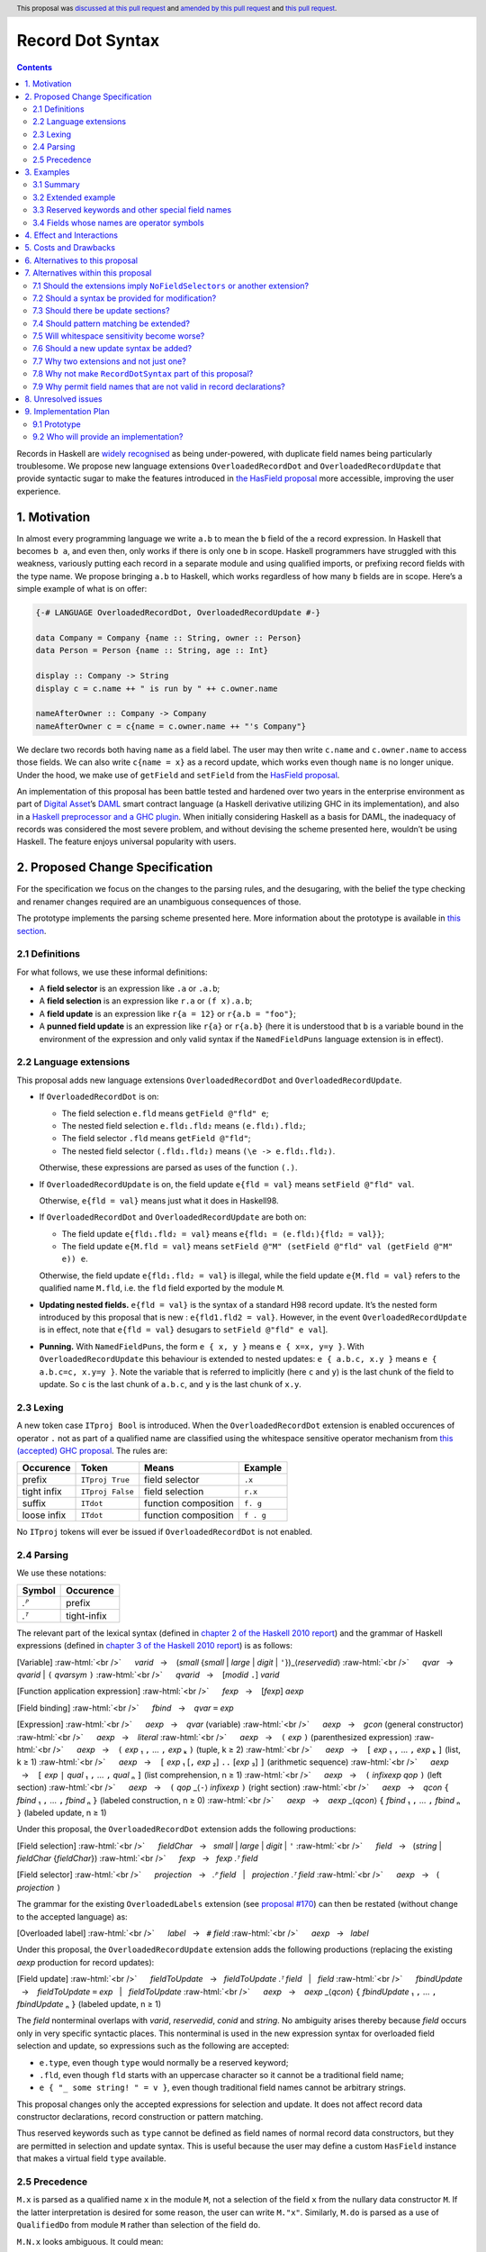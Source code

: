 Record Dot Syntax
=================

.. author:: Neil Mitchell and Shayne Fletcher
.. date-accepted:: 2020-05-03, amended 2021-03-09
.. ticket-url:: https://gitlab.haskell.org/ghc/ghc/-/issues/18599
.. implemented:: 9.2
.. highlight:: haskell
.. header:: This proposal was `discussed at this pull request <https://github.com/ghc-proposals/ghc-proposals/pull/282>`_ and  `amended by this pull request <https://github.com/ghc-proposals/ghc-proposals/pull/405>`_ and `this pull request <https://github.com/ghc-proposals/ghc-proposals/pull/668>`_.
.. contents::


Records in Haskell are `widely recognised
<https://www.yesodweb.com/blog/2011/09/limitations-of-haskell>`__ as
being under-powered, with duplicate field names being particularly
troublesome. We propose new language extensions
``OverloadedRecordDot`` and ``OverloadedRecordUpdate`` that provide
syntactic sugar to make the features introduced in `the HasField
proposal
<https://github.com/ghc-proposals/ghc-proposals/blob/master/proposals/0158-record-set-field.rst>`__
more accessible, improving the user experience.

1. Motivation
-------------

In almost every programming language we write ``a.b`` to mean the ``b``
field of the ``a`` record expression. In Haskell that becomes ``b a``,
and even then, only works if there is only one ``b`` in scope. Haskell
programmers have struggled with this weakness, variously putting each
record in a separate module and using qualified imports, or prefixing
record fields with the type name. We propose bringing ``a.b`` to
Haskell, which works regardless of how many ``b`` fields are in scope.
Here’s a simple example of what is on offer:

.. code:: haskell

   {-# LANGUAGE OverloadedRecordDot, OverloadedRecordUpdate #-}

   data Company = Company {name :: String, owner :: Person}
   data Person = Person {name :: String, age :: Int}

   display :: Company -> String
   display c = c.name ++ " is run by " ++ c.owner.name

   nameAfterOwner :: Company -> Company
   nameAfterOwner c = c{name = c.owner.name ++ "'s Company"}

We declare two records both having ``name`` as a field label. The user
may then write ``c.name`` and ``c.owner.name`` to access those fields.
We can also write ``c{name = x}`` as a record update, which works even
though ``name`` is no longer unique. Under the hood, we make use of
``getField`` and ``setField`` from the `HasField proposal <https://github.com/ghc-proposals/ghc-proposals/blob/master/proposals/0158-record-set-field.rst>`__.

An implementation of this proposal has been battle tested and hardened
over two years in the enterprise environment as part of `Digital
Asset <https://digitalasset.com/>`__\ ’s `DAML <https://daml.com/>`__
smart contract language (a Haskell derivative utilizing GHC in its
implementation), and also in a `Haskell preprocessor and a GHC
plugin <https://github.com/ndmitchell/record-dot-preprocessor/>`__. When
initially considering Haskell as a basis for DAML, the inadequacy of
records was considered the most severe problem, and without devising the
scheme presented here, wouldn’t be using Haskell. The feature enjoys
universal popularity with users.

2. Proposed Change Specification
--------------------------------

For the specification we focus on the changes to the parsing rules, and
the desugaring, with the belief the type checking and renamer changes
required are an unambiguous consequences of those.

The prototype implements the parsing scheme presented here. More
information about the prototype is available in `this
section <#91-prototype>`__.

2.1 Definitions
~~~~~~~~~~~~~~~

For what follows, we use these informal definitions:

* A **field selector** is an expression like ``.a`` or ``.a.b``;
* A **field selection** is an expression like ``r.a`` or ``(f x).a.b``;
* A **field update** is an expression like ``r{a = 12}`` or ``r{a.b = "foo"}``;
* A **punned field update** is an expression like ``r{a}`` or ``r{a.b}`` (here it is understood that ``b`` is a variable bound in the environment of the expression and only valid syntax if the ``NamedFieldPuns`` language extension is in effect).

2.2 Language extensions
~~~~~~~~~~~~~~~~~~~~~~~

This proposal adds new language extensions ``OverloadedRecordDot`` and
``OverloadedRecordUpdate``.

- If ``OverloadedRecordDot`` is on:

  - The field selection ``e.fld`` means ``getField @"fld" e``;
  - The nested field selection ``e.fld₁.fld₂`` means ``(e.fld₁).fld₂``;
  - The field selector ``.fld`` means ``getField @"fld"``;
  - The nested field selector ``(.fld₁.fld₂)`` means  ``(\e -> e.fld₁.fld₂)``.

  Otherwise, these expressions are parsed as uses of the function ``(.)``.

- If ``OverloadedRecordUpdate`` is on, the field update ``e{fld = val}``
  means ``setField @"fld" val``.

  Otherwise, ``e{fld = val}`` means just what it does in Haskell98.

- If ``OverloadedRecordDot`` and ``OverloadedRecordUpdate`` are both on:

  - The field update ``e{fld₁.fld₂ = val}`` means ``e{fld₁ = (e.fld₁){fld₂ = val}}``;
  - The field update ``e{M.fld = val}`` means ``setField @"M" (setField @"fld" val (getField @"M" e)) e``.

  Otherwise, the field update ``e{fld₁.fld₂ = val}`` is illegal, while
  the field update ``e{M.fld = val}`` refers to the qualified name ``M.fld``, i.e.
  the ``fld`` field exported by the module ``M``.

- **Updating nested fields.** ``e{fld = val}`` is the syntax of a standard H98
  record update. It’s the nested form introduced by this proposal that is new :
  ``e{fld1.fld2 = val}``. However, in the event ``OverloadedRecordUpdate`` is in
  effect, note that ``e{fld = val}`` desugars to ``setField @"fld" e val``].

- **Punning.** With ``NamedFieldPuns``, the form ``e { x, y }`` means ``e { x=x, y=y }``.
  With ``OverloadedRecordUpdate`` this behaviour is extended to nested
  updates: ``e { a.b.c, x.y }`` means ``e { a.b.c=c, x.y=y }``. Note the
  variable that is referred to implicitly (here ``c`` and ``y``) is the last
  chunk of the field to update. So ``c`` is the last chunk of ``a.b.c``, and
  ``y`` is the last chunk of ``x.y``.

2.3 Lexing
~~~~~~~~~~

A new token case ``ITproj Bool`` is introduced. When the
``OverloadedRecordDot`` extension is enabled occurences of operator
``.`` not as part of a qualified name are classified using the
whitespace sensitive operator mechanism from `this (accepted) GHC
proposal <https://github.com/ghc-proposals/ghc-proposals/pull/229>`__.
The rules are:

=========== ================ ==================== =========
Occurence   Token            Means                Example
=========== ================ ==================== =========
prefix      ``ITproj True``  field selector       ``.x``
tight infix ``ITproj False`` field selection      ``r.x``
suffix      ``ITdot``        function composition ``f. g``
loose infix ``ITdot``        function composition ``f . g``
=========== ================ ==================== =========

No ``ITproj`` tokens will ever be issued if ``OverloadedRecordDot`` is
not enabled.

2.4 Parsing
~~~~~~~~~~~

We use these notations:

====== ===========
Symbol Occurence
====== ===========
*.ᴾ*   prefix
*.ᵀ*   tight-infix
====== ===========

The relevant part of the lexical syntax (defined in `chapter 2 of the Haskell
2010 report
<https://www.haskell.org/onlinereport/haskell2010/haskellch2.html>`_) and the
grammar of Haskell expressions (defined in `chapter 3 of the Haskell 2010 report
<https://www.haskell.org/onlinereport/haskell2010/haskellch3.html>`_) is as
follows:

.. role:: raw-html(raw)
    :format: html

[Variable]
:raw-html:`<br />`
     *varid*   →    (*small* {*small* | *large* | *digit* | ``'``})_⟨*reservedid*⟩
:raw-html:`<br />`
     *qvar*   →    *qvarid* | ``(`` *qvarsym* ``)``
:raw-html:`<br />`
     *qvarid*   →    [*modid* ``.``] *varid*

[Function application expression]
:raw-html:`<br />`
     *fexp*   →    [*fexp*] *aexp*

[Field binding]
:raw-html:`<br />`
     *fbind*   →    *qvar* ``=`` *exp*

[Expression]
:raw-html:`<br />`
     *aexp*   →    *qvar* (variable)
:raw-html:`<br />`
     *aexp*   →    *gcon* (general constructor)
:raw-html:`<br />`
     *aexp*   →    *literal*
:raw-html:`<br />`
     *aexp*   →    ``(`` *exp* ``)``    (parenthesized expression)
:raw-html:`<br />`
     *aexp*   →    ``(`` *exp* ₁ ``,`` … ``,`` *exp* ₖ ``)`` 	    (tuple, k ≥ 2)
:raw-html:`<br />`
     *aexp*   →    ``[`` *exp* ₁ ``,`` … ``,`` *exp* ₖ ``]`` 	    (list, k ≥ 1)
:raw-html:`<br />`
     *aexp*   →    ``[`` *exp* ₁ [``,`` *exp* ₂] ``..`` [*exp* ₃] ``]`` 	    (arithmetic sequence)
:raw-html:`<br />`
     *aexp*   →    ``[`` *exp* ``|`` *qual* ₁ ``,`` … ``,`` *qual* ₙ ``]`` 	    (list comprehension, n ≥ 1)
:raw-html:`<br />`
     *aexp*   →    ``(`` *infixexp* *qop* ``)`` 	    (left section)
:raw-html:`<br />`
     *aexp*   →    ``(`` *qop* _⟨``-``⟩ *infixexp* ``)`` 	    (right section)
:raw-html:`<br />`
     *aexp*   →    *qcon* ``{`` *fbind* ₁ ``,`` … ``,`` *fbind* ₙ ``}`` 	    (labeled construction, n ≥ 0)
:raw-html:`<br />`
     *aexp*   →    *aexp* _⟨*qcon*⟩ ``{`` *fbind* ₁ ``,`` … ``,`` *fbind* ₙ ``}`` 	    (labeled update, n  ≥  1)

Under this proposal, the ``OverloadedRecordDot`` extension adds the following
productions:

[Field selection]
:raw-html:`<br />`
     *fieldChar*   →   *small* | *large* | *digit* | ``'``
:raw-html:`<br />`
     *field*   →   (*string* | *fieldChar* {*fieldChar*})
:raw-html:`<br />`
     *fexp*   →   *fexp* *.ᵀ* *field*

[Field selector]
:raw-html:`<br />`
     *projection*   →   *.ᴾ* *field*   |   *projection* *.ᵀ* *field*
:raw-html:`<br />`
     *aexp*   →   ``(`` *projection* ``)``

The grammar for the existing ``OverloadedLabels`` extension
(see `proposal #170 <https://github.com/ghc-proposals/ghc-proposals/blob/master/proposals/0170-unrestricted-overloadedlabels.rst>`_)
can then be restated (without change to the accepted language) as:

[Overloaded label]
:raw-html:`<br />`
     *label*   →   ``#`` *field*
:raw-html:`<br />`
     *aexp*   →   *label*

Under this proposal, the ``OverloadedRecordUpdate`` extension adds the following
productions (replacing the existing *aexp* production for record updates):

[Field update]
:raw-html:`<br />`
     *fieldToUpdate*   →   *fieldToUpdate* *.ᵀ* *field*   |   *field*
:raw-html:`<br />`
     *fbindUpdate*   →    *fieldToUpdate* ``=`` *exp*   |   *fieldToUpdate*
:raw-html:`<br />`
     *aexp*   →    *aexp* _⟨*qcon*⟩ ``{`` *fbindUpdate* ₁ ``,`` … ``,`` *fbindUpdate* ₙ ``}`` 	    (labeled update, n  ≥  1)


The *field* nonterminal overlaps with *varid*, *reservedid*, *conid* and *string*.
No ambiguity arises thereby because *field* occurs only in very specific syntactic places.
This nonterminal is used in the new expression syntax for overloaded field
selection and update, so expressions such as the following are accepted:

- ``e.type``, even though ``type`` would normally be a reserved keyword;
- ``.fld``, even though ``fld`` starts with an uppercase character so it cannot be a traditional field name;
- ``e { "_ some string! " = v }``, even though traditional field names cannot be arbitrary strings.

This proposal changes only the accepted expressions for selection and update. It
does not affect record data constructor declarations, record construction or
pattern matching.

Thus reserved keywords such as ``type`` cannot be defined as field names of
normal record data constructors, but they are permitted in selection and update
syntax. This is useful because the user may define a custom ``HasField``
instance that makes a virtual field ``type`` available.

2.5 Precedence
~~~~~~~~~~~~~~

``M.x`` is parsed as a qualified name ``x`` in the module ``M``, not a selection
of the field ``x`` from the nullary data constructor ``M``.  If the latter
interpretation is desired for some reason, the user can write ``M."x"``.
Similarly, ``M.do`` is parsed as a use of ``QualifiedDo`` from module ``M``
rather than selection of the field ``do``.

``M.N.x`` looks ambiguous. It could mean:

- ``(M.N).x`` that is, select the ``x`` field from the (presumably nullary) data constructor ``M.N``, or
- The qualifed name ``M.N.x``, meaning the ``x`` imported from ``M.N``.

The ambiguity is resolved in favor of ``M.N.x`` as a qualified name.
If the other interpretation is desired you can still write ``(M.N).x``

We propose that ``.`` “bind more tightly” than function application
thus, ``f r.a.b`` parses as ``f (r.a.b)``.

============== ===================
Expression     Interpretation
============== ===================
``f r.x``      means ``f (r.x)``
``f r .x``     is illegal
``f (g r).x``  ``f ((g r).x)``
``f (g r) .x`` is illegal
``f M.n.x``    means ``f (M.n.x)`` (that is, ``f (getField @"x" M.n)``)
``f M.N.x``    means ``f (M.N.x)`` (``M.N.x`` is a qualified name, not a record field selection)
============== ===================


3. Examples
-----------

3.1 Summary
~~~~~~~~~~~

In the event the language extensions ``OverloadedRecordDot`` and
``OverloadedRecordUpdate`` are enabled,
here is how these rules work out in particular cases:

======================= ==================================
Expression              Equivalent
======================= ==================================
``(.fld)``              ``(\e -> e.fld)``
``(.fld₁.fld₂)``        ``(\e -> e.fld₁.fld₂)``
``e.fld``               ``getField @"fld" e``
``e.fld``               ``getField @"fld" e``
``e."fld₁ fld₂"``       ``getField @"fld₁ fld₂"``
``e.fld₁.fld₂``         ``(e.fld₁).fld₂``
``e{fld = val}``        ``setField @"fld" e val``
``e{"x.y" = val}``      ``setField @"x.y" e val``
``e{fld₁.fld₂ = val}``  ``e{fld₁ = (e.fld₁){fld₂ = val}}``
``e.fld₁{fld₂ = val}``  ``(e.fld₁){fld₂ = val}``
``e{fld₁ = val₁}.val₂`` ``(e{fld₁ = val₁}).val₂``
``e{fld₁}``             ``e{fld₁ = fld₁}`` [Note: requires ``NamedFieldPuns``]
``e{fld₁.fld₂}``        ``e{fld₁.fld₂ = fld₂}`` [Note: requires ``NamedFieldPuns``]
======================= ==================================


3.2 Extended example
~~~~~~~~~~~~~~~~~~~~

This is a record type with functions describing a study ``Class`` (*Oh!
Pascal, 2nd ed. Cooper & Clancy, 1985*).

.. code:: haskell

   data Grade = A | B | C | D | E | F
   data Quarter = Fall | Winter | Spring
   data Status = Passed | Failed | Incomplete | Withdrawn

   data Taken =
     Taken { year :: Int
           , term :: Quarter
           }

   data Class =
     Class { hours :: Int
           , units :: Int
           , grade :: Grade
           , result :: Status
           , taken :: Taken
           }

   getResult :: Class -> Status
   getResult c = c.result -- get

   setResult :: Class -> Status -> Class
   setResult c r = c{result = r} -- update

   setYearTaken :: Class -> Int -> Class
   setYearTaken c y = c{taken.year = y} -- nested update

   getResults :: [Class] -> [Status]
   getResults = map (.result) -- selector

   getTerms :: [Class]  -> [Quarter]
   getTerms = map (.taken.term) -- nested selector

Further examples `accompany the
prototype <https://gitlab.haskell.org/shayne-fletcher-da/ghc/-/blob/f74bb04d850c53e4b35eeba53052dd4b407fd60b/record-dot-syntax-tests/Test.hs>`__
and yet more (as tests) are available in the examples directory of `this
repository <https://github.com/ndmitchell/record-dot-preprocessor>`__.
Those tests include infix applications, polymorphic data types,
interoperation with other extensions and more.


3.3 Reserved keywords and other special field names
~~~~~~~~~~~~~~~~~~~~~~~~~~~~~~~~~~~~~~~~~~~~~~~~~~~

The very general definition of *field* means that the following is accepted:

.. code:: haskell

   data Foo = Foo { fooType :: FooType }

   instance HasField "type" Foo FooType where
     getField = fooType

   instance SetField "type" Foo FooType where
     setField t foo = foo { fooType = t }

   e :: Foo -> FooType
   e foo = foo.type            -- Translates to getField @"type" foo

   f :: FooType -> Foo -> Foo
   f t foo = foo { type = t }  -- Translates to setField @"type" t foo

   x = (.TYPE)                 -- Translates to getField @"TYPE"

   y foo = foo."type"          -- Translates to getField @"type" foo

The latter two are consistent with ``OverloadedLabels``, which permits ``#TYPE``
and ``#"type"`` as labels.

Since ``_`` matches the *field* syntax, the following expressions are accepted:

.. code:: haskell

    e._          -- Translates to getField @"_" e
    (._)         -- Translates to getField @"_"
    e { _ = x }  -- Translates to setField @"_" x e
    #_           -- Translates to fromLabel @"_"

The following continue to be rejected:

.. code:: haskell

   data Foo = Foo { type :: FooType }  -- Error: record datatype field cannot be reserved word

   x = Foo { TYPE = 0 }                -- Error: record construction field cannot start with capital letter

   y (Foo { "type" = v }) = v          -- Error: record pattern match field cannot be string

   z = foo { type }                    -- Error: field punning cannot be used with non-variable identifiers


3.4 Fields whose names are operator symbols
~~~~~~~~~~~~~~~~~~~~~~~~~~~~~~~~~~~~~~~~~~~

Where a field name is an operator symbol, the field name can be written in double quotes, for example: ::

    data T = MkT { (+++) :: Int }

    t = MkT { (+++) = 1 }  -- Traditional record syntax

    x = t."+++"            -- With OverloadedRecordDot

    y = t { "+++" = 2 }    -- With OverloadedRecordUpdate


4. Effect and Interactions
--------------------------

**Polymorphic updates:** When enabled, this extension takes the
``a{b=c}`` syntax and uses it to mean ``setField``. The biggest
difference a user is likely to experience is that the resulting type of
``a{b=c}`` is the same as the type ``a`` - you *cannot* change the type
of the record by updating its fields. The removal of polymorphism is
considered essential to preserve decent type inference, and is the only
option supported by `the HasField proposal <https://github.com/ghc-proposals/ghc-proposals/blob/master/proposals/0158-record-set-field.rst>`__.
Anyone wishing to use polymorphic updates can write
``let Foo{..} = a in Foo{polyField=[], ..}`` instead.

**Higher-rank fields:** It is impossible to express ``HasField``
instances for data types such as
``data T = MkT { foo :: forall a . a -> a}``, which means they can’t
have this syntax available. Users can still write their own selector
functions using record puns if required. There is a possibility that
with future types of impredicativity such ``getField`` expressions could
be solved specially by the compiler.

**Lenses and a.b syntax:** The ``a.b`` syntax is commonly used in
conjunction with the ``lens`` library, e.g. \ ``expr^.field1.field2``.
Treating ``a.b`` without spaces as a record projection would break such
code. The alternatives would be to use a library with a different lens
composition operator (e.g. ``optics``), introduce an alias in ``lens``
for ``.`` (perhaps ``%``), write such expressions with spaces, or not
enable this extension when also using lenses. While unfortunate, we
consider that people who are heavy users of lens don’t feel the problems
of inadequate records as strongly, so the problems are lessened. In
addition, it has been discussed
(e.g. `here <https://github.com/ghc-proposals/ghc-proposals/pull/282#issuecomment-546159561>`__),
that this proposal is complimentary to lens and can actually benefit
lens users (as with ``NoFieldSelectors`` one can use the same field
names for everything: dot notation, lens-y getting, lens-y modification,
record updates, ``Show/Generic``).

**Rebindable syntax:** When ``RebindableSyntax`` is enabled the
``getField`` and ``setField`` functions are those in scope, rather than
those in ``GHC.Records``. The ``.`` function (as used in the ``a.b.c``
desugaring) remains the ``Prelude`` version (we see the ``.`` as a
syntactic shortcut for an explicit lambda, and believe that whether the
implementation uses literal ``.`` or a lambda is an internal detail).

**Enabled extensions:** The extensions do not imply enabling/disabling
any other extensions. It is often likely to be used in conjunction
with either the ``NoFieldSelectors`` extension or\
``DuplicateRecordFields``.

5. Costs and Drawbacks
----------------------

The implementation of this proposal adds code to the compiler, but not a
huge amount. Our `prototype <#91-prototype>`__ shows the essence of the
parsing changes, which is the most complex part.

If this proposal becomes widely used then it is likely that all Haskell
users would have to learn that ``a.b`` is a record field selection.
Fortunately, given how popular this syntax is elsewhere, that is
unlikely to surprise new users.

This proposal advocates a different style of writing Haskell records,
which is distinct from the existing style. As such, it may lead to the
bifurcation of Haskell styles, with some people preferring the lens
approach, and some people preferring the syntax presented here. That is
no doubt unfortunate, but hard to avoid - ``a.b`` really is ubiquitous
in programming languages. We consider that any solution to the records
problem *must* cause some level of divergence, but note that this
mechanism (as distinct from some proposals) localises that divergence in
the implementation of a module - users of the module will not know
whether its internals used this extension or not.

The use of ``a.b`` with no spaces on either side can make it harder to
write expressions that span multiple lines. To split over two lines it
is possible to use the ``&`` function from ``Base`` or do either of:

::

   (myexpression.field1.field2.field3
       ).field4.field5

   let temp = myexpression.field1.field2.field3
   in temp.field4.field5

6. Alternatives to this proposal
--------------------------------

Instead of this proposal, we could do any of the following:

- Using the `lens library
  <https://hackage.haskell.org/package/lens>`__. While lenses help
  both with accessors and overloaded names (e.g. ``makeFields``), one
  still needs to use one of the techniques mentioned below (or
  similar) to work around the problem of duplicate name selectors. In
  addition, lens-based syntax is more verbose, e.g. \ ``f $ record
  ^. field`` instead of possible ``f record.field``. More importantly,
  while the concept of lenses is very powerful, that power can be
  `complex to use
  <https://twitter.com/fylwind/status/549342595940237312?lang=en>`__,
  and for many projects that complexity is undesirable. In many ways
  lenses let you abstract over record fields, but Haskell has
  neglected the “unabstracted” case of concrete fields. Moreover, as
  it has been `previously mentioned <#Effect-and-Interactions>`__,
  this proposal is orthogonal to lens and can actually benefit lens
  users.
-  The `DuplicateRecordFields
   extension <https://downloads.haskell.org/~ghc/latest/docs/html/users_guide/glasgow_exts.html#duplicate-record-fields>`__
   is designed to solve similar problems. We evaluated this extension as
   the basis for DAML, but found it lacking. The rules about what types
   must be inferred by what point are cumbersome and tricky to work
   with, requiring a clear understanding of at what stage a type is
   inferred by the compiler.
-  Some style guidelines mandate that each record should be in a
   separate module. That works, but then requires qualified modules to
   access fields - e.g. \ ``Person.name (Company.owner c)``. Forcing the
   structure of the module system to follow the records also makes
   circular dependencies vastly more likely, leading to complications
   such as boot files that are ideally avoided.
-  Some style guidelines suggest prefixing each record field with the
   type name, e.g. \ ``personName (companyOwner c)``. While it works, it
   isn’t pleasant, and many libraries then abbreviate the types to lead
   to code such as ``prsnName (coOwner c)``, which can increase
   confusion.
-  There is a `GHC plugin and
   preprocessor <https://github.com/ndmitchell/record-dot-preprocessor>`__
   that both implement much of this proposal. While both have seen light
   use, their ergonomics are not ideal. The preprocessor struggles to
   give good location information given the necessary expansion of
   substrings. The plugin cannot support the full proposal and leads to
   error messages mentioning ``getField``. Suggesting either a
   preprocessor or plugin to beginners is not an adequate answer. One of
   the huge benefits to the ``a.b`` style in other languages is support
   for completion in IDE’s, which is quite hard to give for something
   not actually in the language.
-  Continue to
   `vent <https://www.reddit.com/r/haskell/comments/vdg55/haskells_record_system_is_a_cruel_joke/>`__
   `about <https://web.archive.org/web/20210504193320/https://bitcheese.net/haskell-sucks>`__
   `records <https://medium.com/@snoyjerk/least-favorite-thing-about-haskal-ef8f80f30733>`__
   `on <https://www.quora.com/What-are-the-worst-parts-about-using-Haskell>`__
   `social <http://www.stephendiehl.com/posts/production.html>`__
   `media <https://www.drmaciver.com/2008/02/tell-us-why-your-language-sucks/>`__.

All these approaches are currently used, and represent the “status quo”,
where Haskell records are considered not fit for purpose.

7. Alternatives within this proposal
------------------------------------

7.1 Should the extensions imply ``NoFieldSelectors`` or another extension?
~~~~~~~~~~~~~~~~~~~~~~~~~~~~~~~~~~~~~~~~~~~~~~~~~~~~~~~~~~~~~~~~~~~~~~~~~~

Typically the extensions will be used in conjunction with
``NoFieldSelectors``, but ``DuplicateRecordFields`` would work too. Of
those two, ``DuplicateRecordFields`` complicates GHC, while
``NoFieldSelectors`` conceptually simplifies it, so we prefer to bias
the eventual outcome. However, there are lots of balls in the air, and
enabling the extensions should ideally not break normal code, so
we leave everything distinct (after `being convinced
<https://github.com/ghc-proposals/ghc-proposals/pull/282#issuecomment-547641588>`__).

7.2 Should a syntax be provided for modification?
~~~~~~~~~~~~~~~~~~~~~~~~~~~~~~~~~~~~~~~~~~~~~~~~~

Earlier versions of this proposal contained a modify field syntax of the
form ``a{field * 2}``. While appealing, there is a lot of syntactic
debate, with variously ``a{field <- (*2)}``, ``a{field * = 2}`` and
others being proposed. None of these syntax variations are immediately
clear to someone not familiar with this proposal. To be conservative, we
leave this feature out.

7.3 Should there be update sections?
~~~~~~~~~~~~~~~~~~~~~~~~~~~~~~~~~~~~

There are no update sections. Should ``({a=})``, ``({a=b})`` or
``(.fld=)`` be an update section? While nice, we leave this feature out.

7.4 Should pattern matching be extended?
~~~~~~~~~~~~~~~~~~~~~~~~~~~~~~~~~~~~~~~~

We do not extend pattern matching, although it would be possible for
``P{foo.bar=Just x}`` to be defined.

7.5 Will whitespace sensitivity become worse?
~~~~~~~~~~~~~~~~~~~~~~~~~~~~~~~~~~~~~~~~~~~~~

We’re not aware of qualified modules giving any problems, but it’s
adding whitespace sensitivity in one more place.

7.6 Should a new update syntax be added?
~~~~~~~~~~~~~~~~~~~~~~~~~~~~~~~~~~~~~~~~

One suggestion is that record updates remain as normal, but
``a { .foo = 1 }`` be used to indicate the new forms of updates. While
possible, we believe that option leads to a confusing result, with two
forms of update both of which fail in different corner cases. Instead,
we recommend use of ``C{foo}`` as a pattern (with ``-XNamedFieldPuns``)
to extract fields if necessary.

7.7 Why two extensions and not just one?
~~~~~~~~~~~~~~~~~~~~~~~~~~~~~~~~~~~~~~~~

Things we could have done instead:

1. Add two extensions, as proposed here.

- **Pro**: flexibility for people who want type-changing update, but would still like dot-notation. Breaking back on type-changing update, like ``OverloadedRecordUpdate`` does, has proved to be controversial, and we don’t want it to hold back the integration of this proposal in GHC.
- **Pro**: orthogonal things are controlled by separate flags.
- **Con**: each has to be documented separately: two flags with one paragraph each, instead of one flag with two paragraphs. (The implementation cost is zero: it's only a question of which flag to test.)

2. Add a single extension (``OverloadedRecordFields``, say) to do what ``OverloadedRecordDot`` and ``OverloadedRecordUpdate`` do in this proposal.

- **Pro**: only one extension.
- **Con**: some users might want dot-notation, but not want to give up type-changing update.

3. Make this modification a no-op, doing nothing. Instead adopt precisely the previous proposal. Use ``RecordDotSyntax`` as the extension, covering both record dot and update.  However, we should then be prepared to change what ``RecordDotSyntax`` means later.  In particular, it is very likely that we’ll want ``RecordDotSyntax`` to imply ``NoFieldSelectors``.

- **Pro**: only one extension
- **Con**:  changing the meaning of an extension will break programs.

4. Use ``RecordDotSyntax``, just as in the original proposal, but add ``NoFieldSelectors`` immediately

- **Con**: it’s too early to standardize this, we’re not really sure that it’s what we want (e.g. we may want ``DuplicatRecordFields`` instead).

NB: the difference between (2) and (3) is tiny: only whether we have ``OverloadedRecordFields`` now and ``RecordDotSyntax`` later; or ``RecordDotSyntax`` now and <something else> later.



7.8 Why not make ``RecordDotSyntax`` part of this proposal?
~~~~~~~~~~~~~~~~~~~~~~~~~~~~~~~~~~~~~~~~~~~~~~~~~~~~~~~~~~~

We think ``RecordDotSyntax`` will enable these extensions plus some
extension that allows multiple field names, e.g. ``NoFieldSelectors``.
Which final extension that is has not yet been determined.


7.9 Why permit field names that are not valid in record declarations?
~~~~~~~~~~~~~~~~~~~~~~~~~~~~~~~~~~~~~~~~~~~~~~~~~~~~~~~~~~~~~~~~~~~~~

Haskell requires record field names in record declarations, construction and
pattern-matching to begin with a lowercase letter and not be a reserved
identifier such as ``type``.  This remains the case under this proposal.

However, the proposal allows other identifiers to be used in the new syntactic
forms such as overloaded record selection, for example ``e.type`` is accepted.
This is primarily intended for users who define their own ``HasField``
instances. Such "virtual fields"  do not necessarily correspond to Haskell
variable names and hence there seems to be no good reason to restrict them to
the *varid* syntax. For example, a library may define a datatype with a field
``foo_type`` and use Template Haskell to generate a ``HasField`` instance
without the ``foo_`` prefix; it would be inconvenient if this failed for
``foo_type`` and ``foo_Type`` but worked for ``foo_bar``.

Moreover, the design here is consistent with unrestricted overloaded labels (see
`proposal #170 <https://github.com/ghc-proposals/ghc-proposals/blob/master/proposals/0170-unrestricted-overloadedlabels.rst>`_).

An alternative choice would be to generalise the syntax of record field names in
traditional record declarations so they could be (at least) reserved
identifiers, and (perhaps) uppercase identifiers or strings.  However this
causes difficulties:

- It does not naturally fit under the ``OverloadedRecordDot`` or
  ``OverloadedRecordUpdate`` extensions, so would need a new extension, which
  is not really desired by anyone except for consistency reasons.

- Such fields could not be used with traditional record selection (since that
  requires the record selector function to be called as a function) and would
  interact badly with punning (which brings the field into scope as a
  variable). Thus the result would not actually be more consistent, it would
  merely move the inconsistency around.


8. Unresolved issues
--------------------

None.

9. Implementation Plan
----------------------

9.1 Prototype
~~~~~~~~~~~~~

To gain confidence these changes integrate as expected `a
prototype <https://gitlab.haskell.org/shayne-fletcher-da/ghc/-/tree/record-dot-syntax-4.1>`__
was produced that parses and desugars forms directly in the parser. For
confirmation, we *do not* view desugaring in the parser as the correct
implementation choice, but it provides a simple mechanism to pin down
the changes without going as far as adding additional AST nodes or type
checker rules. The prototype was rich enough to “do the right thing”. Update
July 2021: More tests are now available in the GHC tree, e.g.
`RecordDotSyntax1.hs
<https://gitlab.haskell.org/ghc/ghc/-/blob/master/testsuite/tests/parser/should_run/RecordDotSyntax1.hs>`__.

9.2 Who will provide an implementation?
~~~~~~~~~~~~~~~~~~~~~~~~~~~~~~~~~~~~~~~

If accepted, the proposal authors would be delighted to provide an
implementation. Implementation depends on the implementation of `the
HasField proposal
<https://github.com/ghc-proposals/ghc-proposals/blob/master/proposals/0158-record-set-field.rst>`__.
